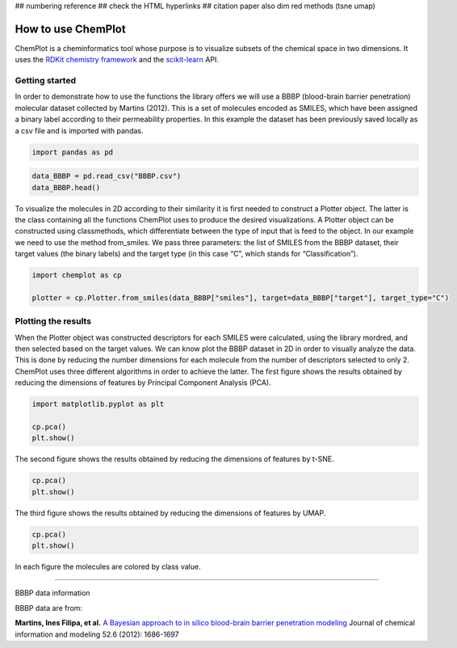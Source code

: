 
## numbering reference
## check the HTML hyperlinks
## citation paper also dim red methods (tsne umap)

How to use ChemPlot
===================

ChemPlot is a cheminformatics tool whose purpose is to visualize subsets of 
the chemical space in two dimensions. It uses the `RDKit chemistry framework`_ and the 
`scikit-learn <http://scikit-learn.org/stable/index.html>`__ API.


Getting started
---------------
In order to demonstrate how to use the functions the library offers we will 
use a BBBP (blood-brain barrier penetration) molecular dataset collected by Martins (2012). 
This is a set of molecules encoded as SMILES, which have been assigned a binary 
label according to their permeability properties. In this example the dataset 
has been previously saved locally as a csv file and is imported with pandas. 

.. code:: python3

    import pandas as pd
    

.. code:: python3

    data_BBBP = pd.read_csv("BBBP.csv")
    data_BBBP.head()

To visualize the molecules in 2D according to their similarity it is first needed 
to construct a Plotter object. The latter is the class containing all the functions 
ChemPlot uses to produce the desired visualizations. 
A Plotter object can be constructed using classmethods, 
which differentiate between the type of input that is feed to the object. 
In our example we need to use the method from_smiles. We pass three parameters: 
the list of SMILES from the BBBP dataset, their target values (the binary labels) 
and the target type (in this case “C”, which stands for “Classification”).  

.. code:: python3

    import chemplot as cp
    
    plotter = cp.Plotter.from_smiles(data_BBBP["smiles"], target=data_BBBP["target"], target_type="C")

Plotting the results
--------------------

When the Plotter object was constructed descriptors for each SMILES were 
calculated, using the library mordred, and then selected based on the target values. 
We can know plot the BBBP dataset in 2D in order to visually analyze the data. 
This is done by reducing the number dimensions for each molecule from the number 
of descriptors selected to only 2. ChemPlot uses three different algorithms in 
order to achieve the latter. 
The first figure shows the results obtained by reducing the dimensions of 
features by Principal Component Analysis (PCA).

.. code:: python3

    import matplotlib.pyplot as plt
    
    cp.pca()
    plt.show()
    
The second figure shows the results obtained by reducing the dimensions of features by t-SNE.

.. code:: python3

    cp.pca()
    plt.show()
    
The third figure shows the results obtained by reducing the dimensions of features by UMAP.

.. code:: python3

    cp.pca()
    plt.show()

In each figure the molecules are colored by class value. 

--------------

.. raw:: html

   <h3>

BBBP data information

.. raw:: html

   </h3>

BBBP data are from:

**Martins, Ines Filipa, et al.** `A Bayesian approach to in silico blood-brain 
barrier penetration modeling <https://pubmed.ncbi.nlm.nih.gov/22612593/>`__ 
Journal of chemical information and modeling 52.6 (2012): 1686-1697


.. _`RDKit chemistry framework`: http://www.rdkit.org

 


